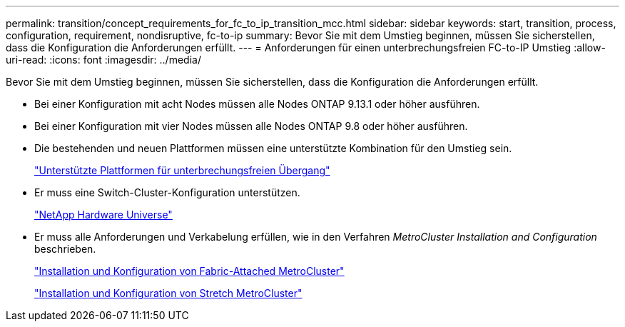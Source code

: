 ---
permalink: transition/concept_requirements_for_fc_to_ip_transition_mcc.html 
sidebar: sidebar 
keywords: start, transition, process, configuration, requirement, nondisruptive, fc-to-ip 
summary: Bevor Sie mit dem Umstieg beginnen, müssen Sie sicherstellen, dass die Konfiguration die Anforderungen erfüllt. 
---
= Anforderungen für einen unterbrechungsfreien FC-to-IP Umstieg
:allow-uri-read: 
:icons: font
:imagesdir: ../media/


[role="lead"]
Bevor Sie mit dem Umstieg beginnen, müssen Sie sicherstellen, dass die Konfiguration die Anforderungen erfüllt.

* Bei einer Konfiguration mit acht Nodes müssen alle Nodes ONTAP 9.13.1 oder höher ausführen.
* Bei einer Konfiguration mit vier Nodes müssen alle Nodes ONTAP 9.8 oder höher ausführen.
* Die bestehenden und neuen Plattformen müssen eine unterstützte Kombination für den Umstieg sein.
+
link:concept_choosing_your_transition_procedure_mcc_transition.html["Unterstützte Plattformen für unterbrechungsfreien Übergang"]

* Er muss eine Switch-Cluster-Konfiguration unterstützen.
+
https://hwu.netapp.com["NetApp Hardware Universe"]

* Er muss alle Anforderungen und Verkabelung erfüllen, wie in den Verfahren _MetroCluster Installation and Configuration_ beschrieben.
+
link:../install-fc/index.html["Installation und Konfiguration von Fabric-Attached MetroCluster"]

+
link:../install-stretch/concept_considerations_differences.html["Installation und Konfiguration von Stretch MetroCluster"]


